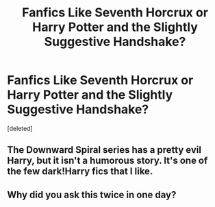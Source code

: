 #+TITLE: Fanfics Like Seventh Horcrux or Harry Potter and the Slightly Suggestive Handshake?

* Fanfics Like Seventh Horcrux or Harry Potter and the Slightly Suggestive Handshake?
:PROPERTIES:
:Score: 2
:DateUnix: 1559460877.0
:DateShort: 2019-Jun-02
:FlairText: Request
:END:
[deleted]


** The Downward Spiral series has a pretty evil Harry, but it isn't a humorous story. It's one of the few dark!Harry fics that I like.
:PROPERTIES:
:Author: RisingEarth
:Score: 1
:DateUnix: 1559466396.0
:DateShort: 2019-Jun-02
:END:


** Why did you ask this twice in one day?
:PROPERTIES:
:Author: Johnsmitish
:Score: 0
:DateUnix: 1559470609.0
:DateShort: 2019-Jun-02
:END:
